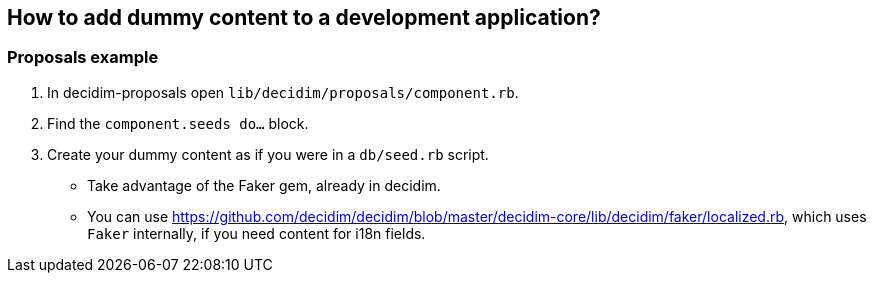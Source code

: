 [[how-to-add-dummy-content-to-a-development-application]]
How to add dummy content to a development application?
------------------------------------------------------

[[proposals-example]]
Proposals example
~~~~~~~~~~~~~~~~~

1.  In decidim-proposals open `lib/decidim/proposals/component.rb`.
2.  Find the `component.seeds do...` block.
3.  Create your dummy content as if you were in a `db/seed.rb` script.

* Take advantage of the Faker gem, already in decidim.
* You can use
https://github.com/decidim/decidim/blob/master/decidim-core/lib/decidim/faker/localized.rb,
which uses `Faker` internally, if you need content for i18n fields.
